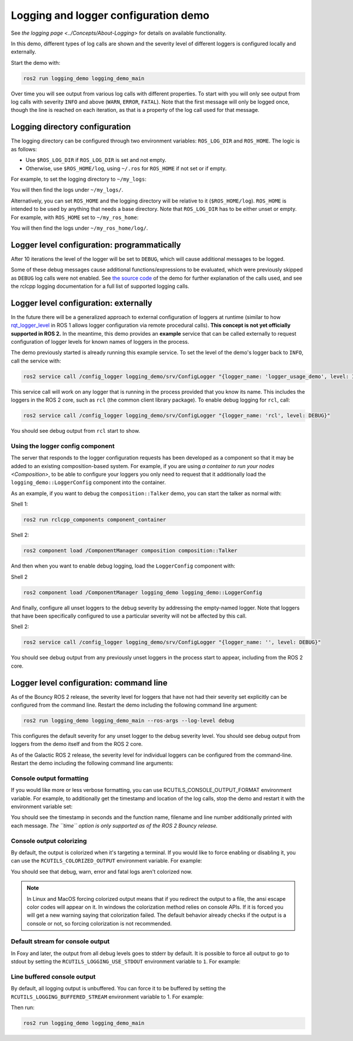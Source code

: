 .. redirect-from::

    Logging-and-logger-configuration

Logging and logger configuration demo
=====================================

See `the logging page <../Concepts/About-Logging>` for details on available functionality.

In this demo, different types of log calls are shown and the severity level of different loggers is configured locally and externally.

Start the demo with:

.. code-block:: bash

   ros2 run logging_demo logging_demo_main

Over time you will see output from various log calls with different properties.
To start with you will only see output from log calls with severity ``INFO`` and above (``WARN``, ``ERROR``, ``FATAL``).
Note that the first message will only be logged once, though the line is reached on each iteration, as that is a property of the log call used for that message.

Logging directory configuration
-------------------------------

The logging directory can be configured through two environment variables: ``ROS_LOG_DIR`` and ``ROS_HOME``.
The logic is as follows:

* Use ``$ROS_LOG_DIR`` if ``ROS_LOG_DIR`` is set and not empty.
* Otherwise, use ``$ROS_HOME/log``, using ``~/.ros`` for ``ROS_HOME`` if not set or if empty.

For example, to set the logging directory to ``~/my_logs``:

.. tabs::

  .. group-tab:: Linux

    .. code-block:: bash

      export ROS_LOG_DIR=~/my_logs
      ros2 run logging_demo logging_demo_main

  .. group-tab:: macOS

    .. code-block:: bash

      export ROS_LOG_DIR=~/my_logs
      ros2 run logging_demo logging_demo_main

  .. group-tab:: Windows

    .. code-block:: bash

      set "ROS_LOG_DIR=~/my_logs"
      ros2 run logging_demo logging_demo_main

You will then find the logs under ``~/my_logs/``.

Alternatively, you can set ``ROS_HOME`` and the logging directory will be relative to it (``$ROS_HOME/log``).
``ROS_HOME`` is intended to be used by anything that needs a base directory.
Note that ``ROS_LOG_DIR`` has to be either unset or empty.
For example, with ``ROS_HOME`` set to ``~/my_ros_home``:

.. tabs::

  .. group-tab:: Linux

    .. code-block:: bash

      export ROS_HOME=~/my_ros_home
      ros2 run logging_demo logging_demo_main

  .. group-tab:: macOS

    .. code-block:: bash

      export ROS_HOME=~/my_ros_home
      ros2 run logging_demo logging_demo_main

  .. group-tab:: Windows

    .. code-block:: bash

      set "ROS_HOME=~/my_ros_home"
      ros2 run logging_demo logging_demo_main

You will then find the logs under ``~/my_ros_home/log/``.

Logger level configuration: programmatically
--------------------------------------------

After 10 iterations the level of the logger will be set to ``DEBUG``, which will cause additional messages to be logged.

Some of these debug messages cause additional functions/expressions to be evaluated, which were previously skipped as ``DEBUG`` log calls were not enabled.
See `the source code <https://github.com/ros2/demos/blob/master/logging_demo/src/logger_usage_component.cpp>`__ of the demo for further explanation of the calls used, and see the rclcpp logging documentation for a full list of supported logging calls.

Logger level configuration: externally
--------------------------------------

In the future there will be a generalized approach to external configuration of loggers at runtime (similar to how `rqt_logger_level <https://wiki.ros.org/rqt_logger_level>`__ in ROS 1 allows logger configuration via remote procedural calls).
**This concept is not yet officially supported in ROS 2.**
In the meantime, this demo provides an **example** service that can be called externally to request configuration of logger levels for known names of loggers in the process.

The demo previously started is already running this example service.
To set the level of the demo's logger back to ``INFO``\ , call the service with:

.. code-block:: bash

   ros2 service call /config_logger logging_demo/srv/ConfigLogger "{logger_name: 'logger_usage_demo', level: INFO}"

This service call will work on any logger that is running in the process provided that you know its name.
This includes the loggers in the ROS 2 core, such as ``rcl`` (the common client library package).
To enable debug logging for ``rcl``, call:

.. code-block:: bash

   ros2 service call /config_logger logging_demo/srv/ConfigLogger "{logger_name: 'rcl', level: DEBUG}"

You should see debug output from ``rcl`` start to show.

Using the logger config component
^^^^^^^^^^^^^^^^^^^^^^^^^^^^^^^^^

The server that responds to the logger configuration requests has been developed as a component so that it may be added to an existing composition-based system.
For example, if you are using `a container to run your nodes <Composition>`, to be able to configure your loggers you only need to request that it additionally load the ``logging_demo::LoggerConfig`` component into the container.

As an example, if you want to debug the ``composition::Talker`` demo, you can start the talker as normal with:

Shell 1:

.. code-block:: bash

   ros2 run rclcpp_components component_container

Shell 2:

.. code-block:: bash

   ros2 component load /ComponentManager composition composition::Talker

And then when you want to enable debug logging, load the ``LoggerConfig`` component with:

Shell 2

.. code-block:: bash

   ros2 component load /ComponentManager logging_demo logging_demo::LoggerConfig

And finally, configure all unset loggers to the debug severity by addressing the empty-named logger.
Note that loggers that have been specifically configured to use a particular severity will not be affected by this call.

Shell 2:

.. code-block:: bash

   ros2 service call /config_logger logging_demo/srv/ConfigLogger "{logger_name: '', level: DEBUG}"

You should see debug output from any previously unset loggers in the process start to appear, including from the ROS 2 core.

Logger level configuration: command line
----------------------------------------

As of the Bouncy ROS 2 release, the severity level for loggers that have not had their severity set explicitly can be configured from the command line.
Restart the demo including the following command line argument:


.. code-block:: bash

   ros2 run logging_demo logging_demo_main --ros-args --log-level debug

This configures the default severity for any unset logger to the debug severity level.
You should see debug output from loggers from the demo itself and from the ROS 2 core.

As of the Galactic ROS 2 release, the severity level for individual loggers can be configured from the command-line.
Restart the demo including the following command line arguments:

.. tabs::

  .. group-tab:: Galactic and newer

    .. code-block:: bash

       ros2 run logging_demo logging_demo_main --ros-args --log-level logger_usage_demo:=debug


Console output formatting
^^^^^^^^^^^^^^^^^^^^^^^^^

If you would like more or less verbose formatting, you can use RCUTILS_CONSOLE_OUTPUT_FORMAT environment variable.
For example, to additionally get the timestamp and location of the log calls, stop the demo and restart it with the environment variable set:

.. tabs::

  .. group-tab:: Linux

    .. code-block:: bash

      export RCUTILS_CONSOLE_OUTPUT_FORMAT="[{severity} {time}] [{name}]: {message} ({function_name}() at {file_name}:{line_number})"

  .. group-tab:: macOS

    .. code-block:: bash

      export RCUTILS_CONSOLE_OUTPUT_FORMAT="[{severity} {time}] [{name}]: {message} ({function_name}() at {file_name}:{line_number})"

  .. group-tab:: Windows

    .. code-block:: bash

       # set "RCUTILS_CONSOLE_OUTPUT_FORMAT=[{severity} {time}] [{name}]: {message} ({function_name}() at {file_name}:{line_number})"
       ros2 run logging_demo logging_demo_main

You should see the timestamp in seconds and the function name, filename and line number additionally printed with each message.
*The ``time`` option is only supported as of the ROS 2 Bouncy release.*

Console output colorizing
^^^^^^^^^^^^^^^^^^^^^^^^^

By default, the output is colorized when it's targeting a terminal.
If you would like to force enabling or disabling it, you can use the ``RCUTILS_COLORIZED_OUTPUT`` environment variable.
For example:

.. tabs::

  .. group-tab:: Linux

    .. code-block:: bash

      export RCUTILS_COLORIZED_OUTPUT=0  # 1 for forcing it

  .. group-tab:: macOS

    .. code-block:: bash

      export RCUTILS_COLORIZED_OUTPUT=0  # 1 for forcing it

  .. group-tab:: Windows

    .. code-block:: bash

       # set "RCUTILS_COLORIZED_OUTPUT=0"
       ros2 run logging_demo logging_demo_main

You should see that debug, warn, error and fatal logs aren't colorized now.

.. note::

   In Linux and MacOS forcing colorized output means that if you redirect the output to a file, the ansi escape color codes will appear on it.
   In windows the colorization method relies on console APIs.
   If it is forced you will get a new warning saying that colorization failed.
   The default behavior already checks if the output is a console or not, so forcing colorization is not recommended.

Default stream for console output
^^^^^^^^^^^^^^^^^^^^^^^^^^^^^^^^^

In Foxy and later, the output from all debug levels goes to stderr by default.  It is possible to force all output to go to stdout by setting the ``RCUTILS_LOGGING_USE_STDOUT`` environment variable to ``1``.
For example:

.. tabs::

  .. group-tab:: Linux

    .. code-block:: bash

      export RCUTILS_LOGGING_USE_STDOUT=1

  .. group-tab:: macOS

    .. code-block:: bash

      export RCUTILS_LOGGING_USE_STDOUT=1

  .. group-tab:: Windows

    .. code-block:: bash

      set "RCUTILS_LOGGING_USE_STDOUT=1"


Line buffered console output
^^^^^^^^^^^^^^^^^^^^^^^^^^^^


By default, all logging output is unbuffered.
You can force it to be buffered by setting the ``RCUTILS_LOGGING_BUFFERED_STREAM`` environment variable to 1.
For example:

.. tabs::

  .. group-tab:: Linux

    .. code-block:: bash

      export RCUTILS_LOGGING_BUFFERED_STREAM=1

  .. group-tab:: macOS

    .. code-block:: bash

      export RCUTILS_LOGGING_BUFFERED_STREAM=1

  .. group-tab:: Windows

    .. code-block:: bash

      set "RCUTILS_LOGGING_BUFFERED_STREAM=1"

Then run:

.. code-block:: bash

    ros2 run logging_demo logging_demo_main
